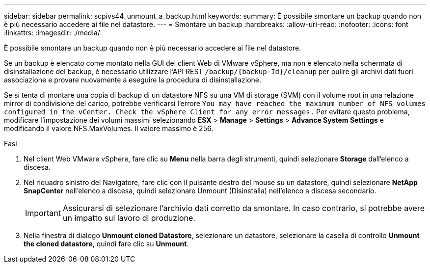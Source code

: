 ---
sidebar: sidebar 
permalink: scpivs44_unmount_a_backup.html 
keywords:  
summary: È possibile smontare un backup quando non è più necessario accedere ai file nel datastore. 
---
= Smontare un backup
:hardbreaks:
:allow-uri-read: 
:nofooter: 
:icons: font
:linkattrs: 
:imagesdir: ./media/


[role="lead"]
È possibile smontare un backup quando non è più necessario accedere ai file nel datastore.

Se un backup è elencato come montato nella GUI del client Web di VMware vSphere, ma non è elencato nella schermata di disinstallazione del backup, è necessario utilizzare l'API REST `/backup/{backup-Id}/cleanup` per pulire gli archivi dati fuori associazione e provare nuovamente a eseguire la procedura di disinstallazione.

Se si tenta di montare una copia di backup di un datastore NFS su una VM di storage (SVM) con il volume root in una relazione mirror di condivisione del carico, potrebbe verificarsi l'errore `You may have reached the maximum number of NFS volumes configured in the vCenter. Check the vSphere Client for any error messages.` Per evitare questo problema, modificare l'impostazione dei volumi massimi selezionando *ESX* > *Manage* > *Settings* > *Advance System Settings* e modificando il valore NFS.MaxVolumes. Il valore massimo è 256.

.Fasi
. Nel client Web VMware vSphere, fare clic su *Menu* nella barra degli strumenti, quindi selezionare *Storage* dall'elenco a discesa.
. Nel riquadro sinistro del Navigatore, fare clic con il pulsante destro del mouse su un datastore, quindi selezionare *NetApp SnapCenter* nell'elenco a discesa, quindi selezionare Unmount (Disinstalla) nell'elenco a discesa secondario.
+

IMPORTANT: Assicurarsi di selezionare l'archivio dati corretto da smontare. In caso contrario, si potrebbe avere un impatto sul lavoro di produzione.

. Nella finestra di dialogo *Unmount cloned Datastore*, selezionare un datastore, selezionare la casella di controllo *Unmount the cloned datastore*, quindi fare clic su *Unmount*.

